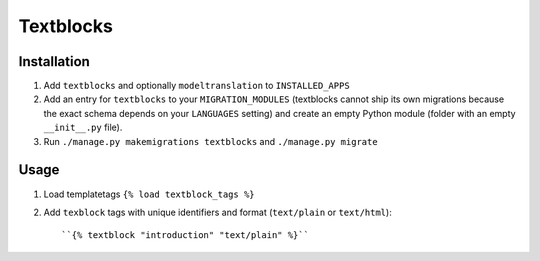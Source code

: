 ==========
Textblocks
==========

Installation
============

1. Add ``textblocks`` and optionally ``modeltranslation`` to
   ``INSTALLED_APPS``
2. Add an entry for ``textblocks`` to your ``MIGRATION_MODULES``
   (textblocks cannot ship its own migrations because the exact schema
   depends on your ``LANGUAGES`` setting) and create an empty Python
   module (folder with an empty ``__init__.py`` file).
3. Run ``./manage.py makemigrations textblocks`` and ``./manage.py migrate``


Usage
=====

1. Load templatetags ``{% load textblock_tags %}``
2. Add ``texblock`` tags with unique identifiers and format
   (``text/plain`` or ``text/html``)::

      ``{% textblock "introduction" "text/plain" %}``
